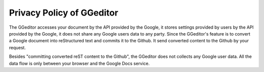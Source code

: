
.. _h49524b215a3444161b59634b48494a43:

Privacy Policy of GGeditor
**************************

The GGeditor accesses your document by the API provided by the Google, it stores settings provided by users by the API provided by the Google, it does not share any Google users data to any party. Since the GGeditor's feature is to convert a Google document into reStructured text and commits it to the Github. It send converted content to the Github by your request.

Besides "committing converted reST content to the Github", the GGeditor does not collects any Google user data. All the data flow is only between your browser and the Google Docs service. 


.. bottom of content
